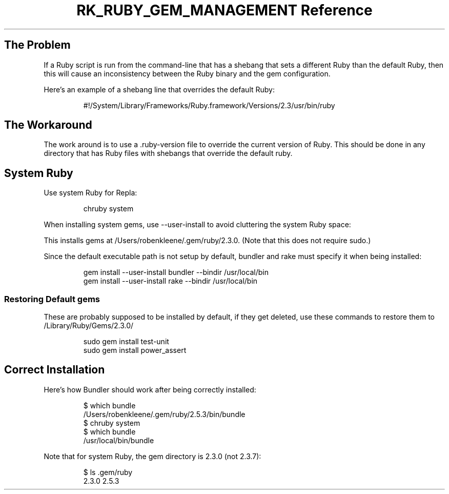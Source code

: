 .\" Automatically generated by Pandoc 3.6.3
.\"
.TH "RK_RUBY_GEM_MANAGEMENT Reference" "" "" ""
.SH The Problem
If a Ruby script is run from the command\-line that has a shebang that
sets a different Ruby than the default Ruby, then this will cause an
inconsistency between the Ruby binary and the gem configuration.
.PP
Here\[cq]s an example of a shebang line that overrides the default Ruby:
.IP
.EX
#!/System/Library/Frameworks/Ruby.framework/Versions/2.3/usr/bin/ruby
.EE
.SH The Workaround
The work around is to use a \f[CR].ruby\-version\f[R] file to override
the current version of Ruby.
This should be done in any directory that has Ruby files with shebangs
that override the default ruby.
.SH System Ruby
Use system Ruby for Repla:
.IP
.EX
chruby system
.EE
.PP
When installing system gems, use \f[CR]\-\-user\-install\f[R] to avoid
cluttering the system Ruby space:
.PP
This installs gems at \f[CR]/Users/robenkleene/.gem/ruby/2.3.0\f[R].
(Note that this does not require \f[CR]sudo\f[R].)
.PP
Since the default executable path is not setup by default, bundler and
rake must specify it when being installed:
.IP
.EX
gem install \-\-user\-install bundler \-\-bindir /usr/local/bin
gem install \-\-user\-install rake \-\-bindir /usr/local/bin
.EE
.SS Restoring Default \f[CR]gems\f[R]
These are probably supposed to be installed by default, if they get
deleted, use these commands to restore them to
\f[CR]/Library/Ruby/Gems/2.3.0/\f[R]
.IP
.EX
sudo gem install test\-unit
sudo gem install power_assert
.EE
.SH Correct Installation
Here\[cq]s how Bundler should work after being correctly installed:
.IP
.EX
$ which bundle
/Users/robenkleene/.gem/ruby/2.5.3/bin/bundle
$ chruby system
$ which bundle
/usr/local/bin/bundle
.EE
.PP
Note that for system Ruby, the gem directory is \f[CR]2.3.0\f[R] (not
\f[CR]2.3.7\f[R]):
.IP
.EX
$ ls .gem/ruby
2.3.0  2.5.3
.EE
